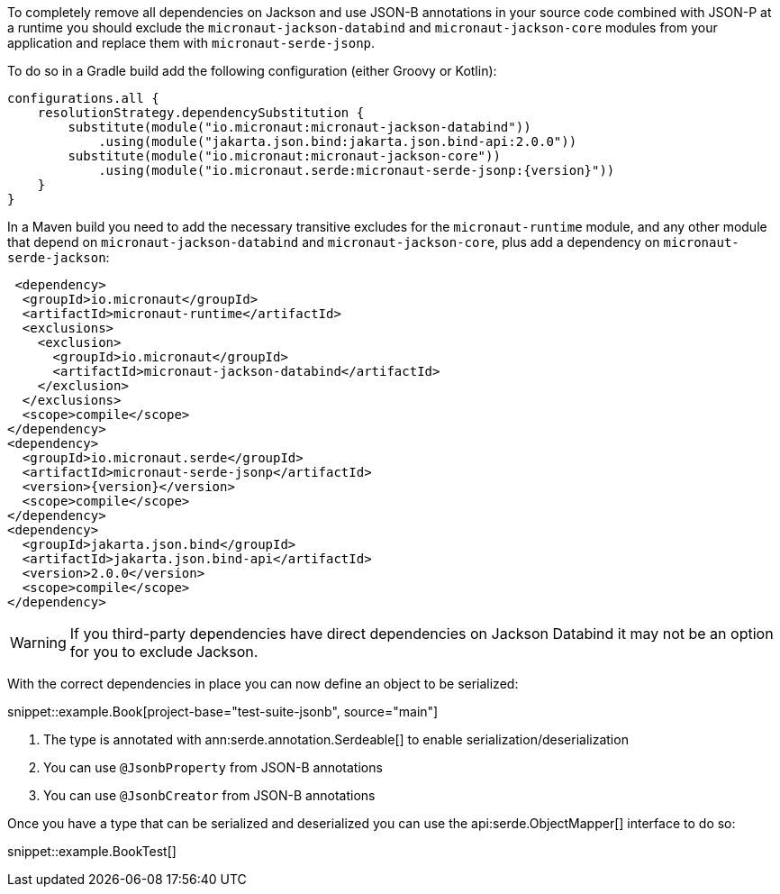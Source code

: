 To completely remove all dependencies on Jackson and use JSON-B annotations in your source code combined with JSON-P at a runtime you should exclude the `micronaut-jackson-databind` and `micronaut-jackson-core` modules from your application and replace them with `micronaut-serde-jsonp`.

To do so in a Gradle build add the following configuration (either Groovy or Kotlin):

[source,groovy,subs="attributes+"]
----
configurations.all {
    resolutionStrategy.dependencySubstitution {
        substitute(module("io.micronaut:micronaut-jackson-databind"))
            .using(module("jakarta.json.bind:jakarta.json.bind-api:2.0.0"))
        substitute(module("io.micronaut:micronaut-jackson-core"))
            .using(module("io.micronaut.serde:micronaut-serde-jsonp:{version}"))
    }
}
----

In a Maven build you need to add the necessary transitive excludes for the `micronaut-runtime` module, and any other module that depend on `micronaut-jackson-databind` and `micronaut-jackson-core`, plus add a dependency on `micronaut-serde-jackson`:

[source,xml,subs="attributes+"]
----
 <dependency>
  <groupId>io.micronaut</groupId>
  <artifactId>micronaut-runtime</artifactId>
  <exclusions>
    <exclusion>
      <groupId>io.micronaut</groupId>
      <artifactId>micronaut-jackson-databind</artifactId>
    </exclusion>
  </exclusions>
  <scope>compile</scope>
</dependency>
<dependency>
  <groupId>io.micronaut.serde</groupId>
  <artifactId>micronaut-serde-jsonp</artifactId>
  <version>{version}</version>
  <scope>compile</scope>
</dependency>
<dependency>
  <groupId>jakarta.json.bind</groupId>
  <artifactId>jakarta.json.bind-api</artifactId>
  <version>2.0.0</version>
  <scope>compile</scope>
</dependency>
----

WARNING: If you third-party dependencies have direct dependencies on Jackson Databind it may not be an option for you to exclude Jackson.

With the correct dependencies in place you can now define an object to be serialized:

snippet::example.Book[project-base="test-suite-jsonb", source="main"]

<1> The type is annotated with ann:serde.annotation.Serdeable[] to enable serialization/deserialization
<2> You can use `@JsonbProperty` from JSON-B annotations
<3> You can use `@JsonbCreator` from JSON-B annotations

Once you have a type that can be serialized and deserialized you can use the api:serde.ObjectMapper[] interface to do so:

snippet::example.BookTest[]